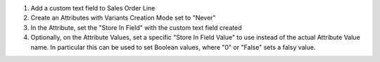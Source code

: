 1. Add a custom text field to Sales Order Line
2. Create an Attributes with Variants Creation Mode set to "Never"
3. In the Attribute, set the "Store In Field" with the custom text field created
4. Optionally, on the Attribute Values, set a specific "Store In Field Value"
   to use instead of the actual Attribute Value name.
   In particular this can be used to set Boolean values,
   where "0" or "False" sets a falsy value.
